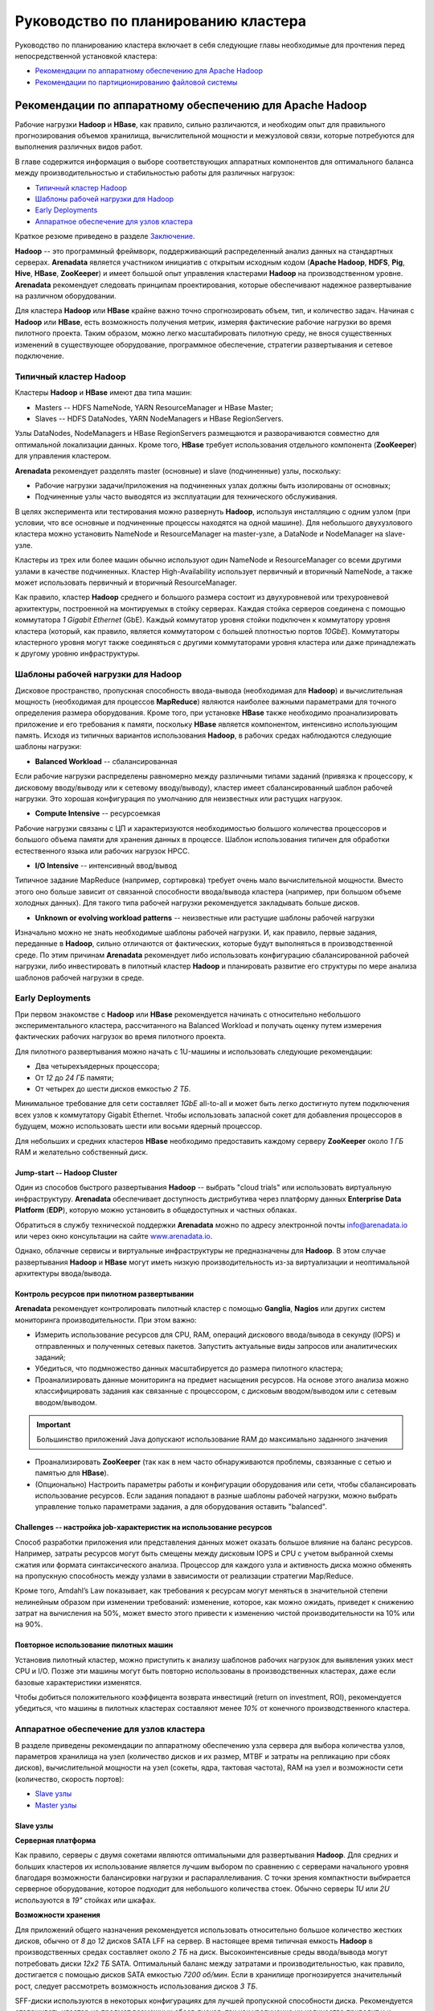 Руководство по планированию кластера
=====================================

Руководство по планированию кластера включает в себя следующие главы необходимые для прочтения перед непосредственной установкой кластера:

+ `Рекомендации по аппаратному обеспечению для Apache Hadoop`_
+ `Рекомендации по партиционированию файловой системы`_


Рекомендации по аппаратному обеспечению для Apache Hadoop
-----------------------------------------------------------

Рабочие нагрузки **Hadoop** и **HBase**, как правило, сильно различаются, и необходим опыт для правильного прогнозирования объемов хранилища, вычислительной мощности и межузловой связи, которые потребуются для выполнения различных видов работ.

В главе содержится информация о выборе соответствующих аппаратных компонентов для оптимального баланса между производительностью и стабильностью работы для различных нагрузок:

+ `Типичный кластер Hadoop`_
+ `Шаблоны рабочей нагрузки для Hadoop`_
+ `Early Deployments`_
+ `Аппаратное обеспечение для узлов кластера`_

Краткое резюме приведено в разделе `Заключение`_.

**Hadoop** -- это программный фреймворк, поддерживающий распределенный анализ данных на стандартных серверах. **Arenadata** является участником инициатив с открытым исходным кодом (**Apache Hadoop**, **HDFS**, **Pig**, **Hive**, **HBase**, **ZooKeeper**) и имеет большой опыт управления кластерами **Hadoop** на производственном уровне. **Arenadata** рекомендует следовать принципам проектирования, которые обеспечивают надежное развертывание на различном оборудовании.

Для кластера **Hadoop** или **HBase** крайне важно точно спрогнозировать объем, тип, и количество задач. Начиная с **Hadoop** или **HBase**, есть возможность получения метрик, измеряя фактические рабочие нагрузки во время пилотного проекта. Таким образом, можно легко масштабировать пилотную среду, не внося существенных изменений в существующее оборудование, программное обеспечение, стратегии развертывания и сетевое подключение.


Типичный кластер Hadoop
^^^^^^^^^^^^^^^^^^^^^^^^

Кластеры **Hadoop** и **HBase** имеют два типа машин:

+ Masters -- HDFS NameNode, YARN ResourceManager и HBase Master;
+ Slaves -- HDFS DataNodes, YARN NodeManagers и HBase RegionServers.

Узлы DataNodes, NodeManagers и HBase RegionServers размещаются и разворачиваются совместно для оптимальной локализации данных. Кроме того, **HBase** требует использования отдельного компонента (**ZooKeeper**) для управления кластером.

**Arenadata** рекомендует разделять master (основные) и slave (подчиненные) узлы, поскольку:

+ Рабочие нагрузки задачи/приложения на подчиненных узлах должны быть изолированы от основных;
+ Подчиненные узлы часто выводятся из эксплуатации для технического обслуживания.

В целях эксперимента или тестирования можно развернуть **Hadoop**, используя инсталляцию с одним узлом (при условии, что все основные и подчиненные процессы находятся на одной машине). Для небольшого двухузлового кластера можно установить NameNode и ResourceManager на master-узле, а DataNode и NodeManager на slave-узле.

Кластеры из трех или более машин обычно используют один NameNode и ResourceManager со всеми другими узлами в качестве подчиненных. Кластер High-Availability использует первичный и вторичный NameNode, а также может использовать первичный и вторичный ResourceManager.

Как правило, кластер **Hadoop** среднего и большого размера состоит из двухуровневой или трехуровневой архитектуры, построенной на монтируемых в стойку серверах. Каждая стойка серверов соединена с помощью коммутатора *1 Gigabit Ethernet* (GbE). Каждый коммутатор уровня стойки подключен к коммутатору уровня кластера (который, как правило, является коммутатором с большей плотностью портов *10GbE*). Коммутаторы кластерного уровня могут также соединяться с другими коммутаторами уровня кластера или даже принадлежать к другому уровню инфраструктуры.


Шаблоны рабочей нагрузки для Hadoop
^^^^^^^^^^^^^^^^^^^^^^^^^^^^^^^^^^^^^

Дисковое пространство, пропускная способность ввода-вывода (необходимая для **Hadoop**) и вычислительная мощность (необходимая для процессов **MapReduce**) являются наиболее важными параметрами для точного определения размера оборудования. Кроме того, при установке **HBase** также необходимо проанализировать приложение и его требования к памяти, поскольку **HBase** является компонентом, интенсивно использующим память. Исходя из типичных вариантов использования **Hadoop**, в рабочих средах наблюдаются следующие шаблоны нагрузки:

+ **Balanced Workload** -- сбалансированная

Если рабочие нагрузки распределены равномерно между различными типами заданий (привязка к процессору, к дисковому вводу/выводу или к сетевому вводу/выводу), кластер имеет сбалансированный шаблон рабочей нагрузки. Это хорошая конфигурация по умолчанию для неизвестных или растущих нагрузок.

+ **Compute Intensive** -- ресурсоемкая

Рабочие нагрузки связаны с ЦП и характеризуются необходимостью большого количества процессоров и большого объема памяти для хранения данных в процессе. Шаблон использования типичен для обработки естественного языка или рабочих нагрузок HPCC.

+ **I/O Intensive** -- интенсивный ввод/вывод

Типичное задание MapReduce (например, сортировка) требует очень мало вычислительной мощности. Вместо этого оно больше зависит от связанной способности ввода/вывода кластера (например, при большом объеме холодных данных). Для такого типа рабочей нагрузки рекомендуется закладывать больше дисков.

+ **Unknown or evolving workload patterns** -- неизвестные или растущие шаблоны рабочей нагрузки

Изначально можно не знать необходимые шаблоны рабочей нагрузки. И, как правило, первые задания, переданные в **Hadoop**, сильно отличаются от фактических, которые будут выполняться в производственной среде. По этим причинам **Arenadata** рекомендует либо использовать конфигурацию сбалансированной рабочей нагрузки, либо инвестировать в пилотный кластер **Hadoop** и планировать развитие его структуры по мере анализа шаблонов рабочей нагрузки в среде.


Early Deployments
^^^^^^^^^^^^^^^^^^^^

При первом знакомстве с **Hadoop** или **HBase** рекомендуется начинать с относительно небольшого экспериментального кластера, рассчитанного на Balanced Workload и получать оценку путем измерения фактических рабочих нагрузок во время пилотного проекта.

Для пилотного развертывания можно начать с 1U-машины и использовать следующие рекомендации:

+ Два четырехъядерных процессора;
+ От *12* до *24 ГБ* памяти;
+ От четырех до шести дисков емкостью *2 ТБ*.

Минимальное требование для сети составляет *1GbE* all-to-all и может быть легко достигнуто путем подключения всех узлов к коммутатору Gigabit Ethernet. Чтобы использовать запасной сокет для добавления процессоров в будущем, можно использовать шести или восьми ядерный процессор.

Для небольших и средних кластеров **HBase** необходимо предоставить каждому серверу **ZooKeeper** около *1 ГБ* RAM и желательно собственный диск.


Jump-start -- Hadoop Cluster
~~~~~~~~~~~~~~~~~~~~~~~~~~~~~

Один из способов быстрого развертывания **Hadoop** -- выбрать "cloud trials" или использовать виртуальную инфраструктуру. **Arenadata** обеспечивает доступность дистрибутива через платформу данных **Enterprise Data Platform** (**EDP**), которую можно установить в общедоступных и частных облаках.

Обратиться в службу технической поддержки **Arenadata** можно по адресу электронной почты info@arenadata.io или через окно консультации на сайте `www.arenadata.io <https://arenadata.tech/>`_.

Однако, облачные сервисы и виртуальные инфраструктуры не предназначены для **Hadoop**. В этом случае развертывания **Hadoop** и **HBase** могут иметь низкую производительность из-за виртуализации и неоптимальной архитектуры ввода/вывода.


Контроль ресурсов при пилотном развертывании
~~~~~~~~~~~~~~~~~~~~~~~~~~~~~~~~~~~~~~~~~~~~~~

**Arenadata** рекомендует контролировать пилотный кластер с помощью **Ganglia**, **Nagios** или других систем мониторинга производительности. При этом важно:

+ Измерить использование ресурсов для CPU, RAM, операций дискового ввода/вывода в секунду (IOPS) и отправленных и полученных сетевых пакетов. Запустить актуальные виды запросов или аналитических заданий;

+ Убедиться, что подмножество данных масштабируется до размера пилотного кластера;

+ Проанализировать данные мониторинга на предмет насыщения ресурсов. На основе этого анализа можно классифицировать задания как связанные с процессором, с дисковым вводом/выводом или с сетевым вводом/выводом.

.. important:: Большинство приложений Java допускают использование RAM до максимально заданного значения

+ Проанализировать **ZooKeeper** (так как в нем часто обнаруживаются проблемы, свзязанные с сетью и памятью для **HBase**).

+ (Опционально) Настроить параметры работы и конфигурации оборудования или сети, чтобы сбалансировать использование ресурсов. Если задания попадают в разные шаблоны рабочей нагрузки, можно выбрать управление только параметрами задания, а для оборудования оставить "balanced".


Challenges -- настройка job-характеристик на использование ресурсов
~~~~~~~~~~~~~~~~~~~~~~~~~~~~~~~~~~~~~~~~~~~~~~~~~~~~~~~~~~~~~~~~~~~~~

Способ разработки приложения или представления данных может оказать большое влияние на баланс ресурсов. Например, затраты ресурсов могут быть смещены между дисковым IOPS и CPU с учетом выбранной схемы сжатия или формата синтаксического анализа. Процессор для каждого узла и активность диска можно обменять на пропускную способность между узлами в зависимости от реализации стратегии Map/Reduce.

Кроме того, Amdahl’s Law показывает, как требования к ресурсам могут меняться в значительной степени нелинейным образом при изменении требований: изменение, которое, как можно ожидать, приведет к снижению затрат на вычисления на 50%, может вместо этого привести к изменению чистой производительности на 10% или на 90%.


Повторное использование пилотных машин
~~~~~~~~~~~~~~~~~~~~~~~~~~~~~~~~~~~~~~~~~~

Установив пилотный кластер, можно приступить к анализу шаблонов рабочих нагрузок для выявления узких мест CPU и I/O. Позже эти машины могут быть повторно использованы в производственных кластерах, даже если базовые характеристики изменятся.

Чтобы добиться положительного коэффицента возврата инвестиций (return on investment, ROI), рекомендуется убедиться, что машины в пилотных кластерах составляют менее *10%* от конечного производственного кластера.


Аппаратное обеспечение для узлов кластера
^^^^^^^^^^^^^^^^^^^^^^^^^^^^^^^^^^^^^^^^^^

В разделе приведены рекомендации по аппаратному обеспечению узла сервера для выбора количества узлов, параметров хранилища на узел (количество дисков и их размер, MTBF и затраты на репликацию при сбоях дисков), вычислительной мощности на узел (сокеты, ядра, тактовая частота), RAM на узел и возможности сети (количество, скорость портов):

+ `Slave узлы`_
+ `Master узлы`_

Slave узлы
~~~~~~~~~~~

**Серверная платформа**

Как правило, серверы с двумя сокетами являются оптимальными для развертывания **Hadoop**. Для средних и больших кластеров их использование является лучшим выбором по сравнению с серверами начального уровня благодаря возможности балансировки нагрузки и распараллеливания. С точки зрения компактности выбирается серверное оборудование, которое подходит для небольшого количества стоек. Обычно серверы *1U* или *2U* используются в *19"* стойках или шкафах.

**Возможности хранения**

Для приложений общего назначения рекомендуется использовать относительно большое количество жестких дисков, обычно от *8* до *12* дисков SATA LFF на сервер. В настоящее время типичная емкость **Hadoop** в производственных средах составляет около *2 ТБ* на диск. Высокоинтенсивные среды ввода/вывода могут потребовать диски *12x2 TБ* SATA. Оптимальный баланс между затратами и производительностью, как правило, достигается с помощью дисков SATA емкостью *7200 об/мин*. Если в хранилище прогнозируется значительный рост, следует рассмотреть возможность использования дисков *3 ТБ*.

SFF-диски используются в некоторых конфигурациях для лучшей пропускной способности диска. Рекомендуется отслеживать кластер на предмет возможных сбоев дисков, так как увеличение их количества приводит и к повышению частоты сбоев. Если количество дисков на сервере велико, следует использовать два дисковых контроллера, чтобы нагрузка ввода/вывода могла распределяться между несколькими ядрами. Настоятельно рекомендуется использовать только SATA или SAS.

В **HDFS**, в котором используется недорогая надежная система хранения, данные остаются неограниченное время и потребности в хранилище быстро растут. С 12-дисковыми системами обычно получается *24* или *36 ТБ* на узел. Использование такой емкости хранилища в узле целесообразно с версией **Hadoop 2.0** и выше.

**Hadoop** -- это интенсивное и эффективное хранилище, не требующее при этом быстрых и дорогих жестких дисков. Если шаблон рабочей нагрузки не является I/O Intensive, можно добавить только четыре или шесть дисков на узел. Важно понимать, что затраты на электроэнергию пропорциональны количеству дисков, а не емкости хранилища.

.. important:: RAID vs. JBOD: не рекомендуется использовать RAID на slave-машинах Hadoop. Кластер допускает вероятность сбоя диска и обеспечивает избыточность данных на всех подчиненных узлах

.. important:: Диски должны иметь хорошие значения MTBF, так как подчиненные узлы в Hadoop подвержены сбоям

Подчиненные узлы не нуждаются в дорогостоящей поддержке, предлагающей услуги замены дисков в течение двух часов или меньше. **Hadoop** адаптирован к отказам slave-узлов, и поэтому следует относиться к работам по обслуживанию подчиненных узлов как к постоянной задаче, а не как к чрезвычайной ситуации.

Хорошо иметь возможность замены дисков, без изъятия сервера из стойки, хотя при этом непродолжительное отключение стойки является недорогой операцией в кластере.

**Размер памяти**

Крайне важно обеспечить достаточную память, чтобы процессоры были заняты без подкачки и без чрезмерных затрат на нестандартные материнские платы. В зависимости от количества ядер подчиненным узлам обычно требуется от *24* до *48 ГБ* оперативной памяти. Для больших кластеров этот объем памяти обеспечивает достаточно дополнительной RAM (приблизительно *4 ГБ*) для платформы **Hadoop** и для процессов запросов и анализа (**HBase** и/или Map/Reduce).

Для обнаружения и исправления случайных нерегулярных ошибок настоятельно рекомендуется использовать память с error correcting code (ECC). Исправление ошибок RAM позволяет доверять качеству вычислений. `Доказано <http://www.cs.utoronto.ca/~bianca/papers/sigmetrics09.pdf>`_, что некоторые детали (chip-kill/chip spare) обеспечивают лучшую защиту с меньшим повторением битовых ошибок, чем традиционные конструкции.

При желании сохранения возможности добавления дополнительной памяти на серверы в будущем необходимо убедиться, что для этого есть место рядом с начальными модулями памяти.

**Подготовка памяти**

Память может представлять собой недорогие материнские платы на серверах низкого уровня, что типично для технологии Over-Provisioning. Неиспользуемая RAM в таком случае применяется либо приложениями **Hadoop** (обычно при параллельном запуске нескольких процессов), либо инфраструктурой (для кэширования данных на диске с целью повышения производительности).

**Процессоры**

Не смотря на то, что важно понимать шаблон рабочей нагрузки, рекомендуется использовать процессоры со средней тактовой частотой и менее, чем с двумя сокетами. Для большинства рабочих нагрузок дополнительная производительность на узел не является экономически эффективной. Следует использовать как минимум два четырехъядерных процессора для подчиненных машин больших кластеров.

**Мощность**

Мощность является главной задачей при проектировании кластеров **Hadoop**. Прежде, чем приобретать самые большие и быстрые узлы, советуется проанализировать расход энергии для имеющегося оборудования. Существует возможность огромной экономии в затратах и энергопотреблении путем избежания покупки самых быстрых процессоров, резервных источников питания и прочего.

Производители создают легковесные машины для облачных центров обработки данных с целью снижения затрат и энергопотребления. Например, **Supermicro**, **Dell** и **HP** имеют такие линейки продуктов для облачных провайдеров. Поэтому при необходимости закупки в большом объеме, рекомендуется оценить эти упрощенные "cloud servers".

Для подчиненных узлов достаточно одного блока питания (PSU), но для мастер-серверов необходимо использовать резервные блоки. Конструкции серверов, которые совместно используют PSU на смежных серверах, могут обеспечить повышенную надежность без увеличения затрат.

.. important:: Потребляемая мощность кластера: электричество и охлаждение составляют от *33,33%* до *50%* общей стоимости жизненного цикла оборудования в современных дата-центрах

**Сеть**

Сеть -- это наиболее сложный параметр для предварительной оценки, поскольку рабочие нагрузки **Hadoop** сильно различаются. Ключевой позицией является покупка достаточной емкости сети при приемлемых затратах так, чтобы все узлы в кластере могли обмениваться данными с разумной скоростью. В больших кластерах обычно используются двойные каналы по *1 ГБ* для всех узлов в каждой 20-node стойке и соединительные каналы *2х10 ГБ*, доходящие до пары центральных коммутаторов.

Хороший расчет сети учитывает возможность перегрузки в критических точках при реальных нагрузках. Общепринятые коэффициенты превышения oversubscription составляют примерно 4:1 на уровне доступа к серверу и 2:1 между уровнем доступа и уровнем или ядром агрегации. Более низкие показатели превышения переподписки можно рассматривать, если требуется повышенная производительность. Кроме того, рекомендуется oversubscription *1 ГБ* между стойками.

Крайне важно иметь выделенные коммутаторы для кластера, а не пытаться назначать виртуальные каналы в существующих коммутаторах -- нагрузка **Hadoop** воздействует на остальных пользователей коммутатора. Не менее важно работать с сетевой командой, чтобы гарантировать, что коммутаторы подходят как **Hadoop**, так и инструментам мониторинга.

Сеть необходимо разработать так, чтобы сохранить возможность добавления дополнительных стоек серверов **Hadoop**/**HBase**. В ином случае исправления в сети могут быть дорогостоящими. "Глубокая буферизация" ("Deep buffering") предпочтительнее низкой задержки в коммутаторах. Кроме того, включение Jumbo Frames в кластере совершенствует пропускную способность за счет улучшения контрольных сумм файлов, а также может обеспечить целостность пакета.

.. important:: Сетевая стратегия Hadoop: важно проанализировать соотношение стоимости network-to-computer и убедиться, что стоимость сети составляет около 20% от общей стоимости. Hadoop разработан с учетом аппаратного обеспечения, и сетевые затраты должны комплексно включать: коммутаторы ядра сети, коммутаторы стойки, любые необходимые сетевые карты и т.д.

Master узлы
~~~~~~~~~~~~~

Главные узлы, будучи уникальными, предъявляют значительно иные требования к хранению и памяти, чем подчиненные узлы. Далее рассматриваются некоторые из компромиссов между памятью и хранилищем. Ориентир по сайзингу для небольших (5–50 узлов) и средних/больших (100-1000 узлов) кластеров приведены в главе `Заключение`_.

Рекомендуется использовать два сервера NameNode -- основной и вторичный. Оба сервера должны иметь высоконадежное хранилище для пространства имен и ведения журнала edit-log. Как правило, аппаратный RAID и/или надежное сетевое хранилище являются оправданными вариантами.

Главные серверы должны иметь как минимум четыре резервных тома хранения, несколько локальных и сетевых, но при этом каждый может быть относительно небольшим (обычно *1 ТБ*). RAID-диски на главных узлах являются хорошим местом для контрактов поддержки при этом рекомендуется включить опцию замены диска on-site.

**Варианты хранения для ResourceManager**

На самом деле сервера ResourceManager не нуждаются в RAID-хранилище, поскольку они сохраняют свое состояние в **HDFS**. Сервер фактически может быть запущен на slave-узле с небольшим количеством дополнительной RAM. Однако использование тех же аппаратных спецификаций для ResourceManager, что и для NameNode, обеспечивает возможность переноса NameNode на тот же сервер, что и ResourceManager, в случае сбоя NameNode, и копию состояния NameNode может быть сохранена в сетевом хранилище.

**Память**

Объем памяти, необходимый для мастер-узлов, зависит от количества объектов файловой системы, которые создаются и отслеживаются с помощью NameNode. *64 ГБ* оперативной памяти поддерживает около *100* миллионов файлов. Некоторые сайты сейчас экспериментируют с *128 ГБ* RAM для еще больших пространств имен.

**Процессоры**

NameNodes и их клиенты очень "болтливы". Поэтому рекомендуется предоставлять *16* или даже *24* ядер CPU для обработки трафика обмена сообщениями для главных узлов.

**Сеть**

Кластер желательно обеспечение множеством сетевых портов и пропускной способностью *10 ГБ* для коммутатора.


Аппаратное обеспечение HBase
^^^^^^^^^^^^^^^^^^^^^^^^^^^^^^^

**HBase** использует различные типы кэшей для заполнения памяти, и, как правило, чем больше памяти у **HBase**, тем лучше он может кэшировать запросы на чтение. Каждый slave-узел в кластере **HBase** (RegionServer) поддерживает несколько областей (фрагментов данных в памяти). Для больших кластеров важно убедиться, что HBase Master и NameNode работают на отдельных серверах. Так же необходимо обратить внимание, что в крупномасштабных развертываниях узлы **ZooKeeper** не разворачиваются совместно с подчиненными узлами **Hadoop**/**HBase**.

**Варианты хранения**

При распределенной настройке **HBase** хранит данные в **HDFS**. Для получения максимальной локальности чтения/записи HBase RegionServers и DataNodes должны быть совместно развернуты на одних и тех же машинах. Поэтому все рекомендации по настройке оборудования DataNode и NodeManager также применимы к RegionServers. В зависимости от того, ориентированы ли приложения **HBase** на чтение/запись или на обработку, необходимо сбалансировать количество дисков с количеством доступных ядер процессора. Как правило, должно быть по крайней мере одно ядро на диск.

**Память**

Главные узлы **HBase** не так интенсивно используют вычислительные ресурсы, как типичный сервер RegionServer или NameNode. Поэтому для мастера **HBase** можно выбрать более скромную настройку памяти. Требования к памяти RegionServer сильно зависят от характеристик рабочей нагрузки кластера. Хотя избыточное выделение памяти выгодно для всех шаблонов рабочей нагрузки.

Кроме того, при работе кластера **HBase** с **Hadoop** необходимо обеспечить избыточную память для Hadoop MapReduce не менее, чем на *1–2 ГБ* для каждой задачи поверх памяти **HBase**.


Другие аспекты
^^^^^^^^^^^^^^^^

**Вес**

Плотность хранения серверов последнего поколения подразумевает, что необходимо учитывать вес стоек. Следует убедиться, что вес стойки не превышает допустимую нагрузку пола центра обработки данных.

**Масштабируемость**

**Hadoop** легко масштабировать, добавляя в него новые сервера или целые серверные стойки и увеличивая объем памяти в главных узлах для работы с повышенной нагрузкой. Сначала это создает "перебалансировку трафика", но в итоге обеспечивает дополнительное место для хранения и вычисления.

Для масштабирования кластера необходимо:

+ Убедиться, что в центре обработки данных рядом с кластером **Hadoop** имеется потенциальное свободное пространство. Оно должно быть в состоянии вместить бюджет мощности для увеличенного количества стоек;

+ Планировать сеть так, чтобы справиться с ростом количества серверов;

+ Добавить больше дисков и RAM при наличии запасных сокетов в серверах, что позволит расширить существующий кластер без добавления дополнительных стоек или сетевых изменений;

+ Планировать расширение по одному серверу за раз, так как обновление оборудования в работающем кластере может занять значительное время;

+ При планировании дополнительного ЦП следует проконсультироваться с торговым представителем о сроках поставки, которые могут занять до 18 месяцев;

+ Может потребоваться больше памяти на master-серверах.

**Support**

Концепция, которую следует рассмотреть, -- это "заботиться о главных узлах, следить за подчиненными узлами". Для большинства узлов кластера не нужны традиционные контракты на аппаратную поддержку корпоративного класса, поскольку их сбои являются скорее статистической проблемой, чем кризисом. Сэкономленные средства на поддержке оборудования могут пойти на большее количество подчиненных узлов.

**Ввод в эксплуатацию**

Важно обратить внимание, что "smoke tests", которые поставляются с кластером **Hadoop**, являются хорошим начальным тестом.


Заключение
^^^^^^^^^^^

Достижение оптимальных результатов от реализации **Hadoop** начинается с выбора правильных аппаратных и программных стеков. Усилия, предпринимаемые на этапах планирования, могут значительно окупиться с точки зрения производительности и общей стоимости владения (TCO), связанной с окружающей средой.

Следующие рекомендации составного системного стека могут помочь на этапах планирования:

.. csv-table:: Рекомендации по составному системному стеку
   :header: "Тип сервера", "Рабочая нагрузка", "Хранение", "Процессор", "Память", "Сеть"
   :widths: 16, 16, 16, 16, 16, 20

   "Slaves", "Balanced workload", "Двенадцать дисков по 2-3 ТБ", "8 ядер", "128-256 ГБ", "1 GB onboard, 2x10 GBE mezzanine/external"
   "", "Compute-intensive workload", "Двенадцать дисков по 1-2 ТБ", "10 ядер", "128-256 ГБ", "1 GB onboard, 2x10 GBE mezzanine/external"
   "", "Storage-heavy workload", "Двенадцать дисков по 4+ ТБ", "8 ядер", "128-256 ГБ", "1 GB onboard, 2x10 GBE mezzanine/external"
   "NameNode", "Balanced workload", "Четыре или более 2-3 ТБ RAID 10 с запасными частями", "8 ядер", "128-256 ГБ", "1 GB onboard, 2x10 GBE mezzanine/external"
   "ResourceManager", "Balanced workload", "Четыре или более 2-3 ТБ RAID 10 с запасными частями", "8 ядер", "128-256 ГБ", "1 GB onboard, 2x10 GBE mezzanine/external"





Рекомендации по партиционированию файловой системы
---------------------------------------------------
